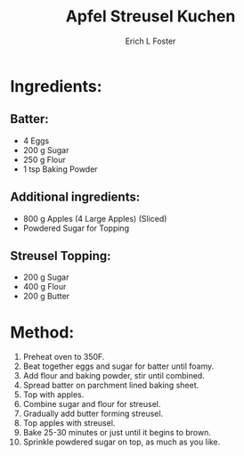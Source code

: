 #+TITLE:       Apfel Streusel Kuchen
#+AUTHOR:      Erich L Foster
#+EMAIL:       erichlf@gmail.com
#+URI:         /Recipes/Dessert/ApfelStreuselKuchen
#+KEYWORDS:    dessert, german
#+TAGS:        dessert, german
#+LANGUAGE:    en
#+OPTIONS:     H:3 num:nil toc:nil \n:nil ::t |:t ^:nil -:nil f:t *:t <:t
#+DESCRIPTION: Classic German Apfel Streusel Kuchen
* Ingredients:
** Batter:
- 4 Eggs
- 200 g Sugar
- 250 g Flour
- 1 tsp Baking Powder

** Additional ingredients:
- 800 g Apples (4 Large Apples) (Sliced)
- Powdered Sugar for Topping

** Streusel Topping:
- 200 g Sugar
- 400 g Flour
- 200 g Butter

* Method:
1. Preheat oven to 350F.
2. Beat together eggs and sugar for batter until foamy.
3. Add flour and baking powder, stir until combined.
4. Spread batter on parchment lined baking sheet.
5. Top with apples.
6. Combine sugar and flour for streusel.
7. Gradually add butter forming streusel.
8. Top apples with streusel.
9. Bake 25-30 minutes or just until it begins to brown.
10. Sprinkle powdered sugar on top, as much as you like.
